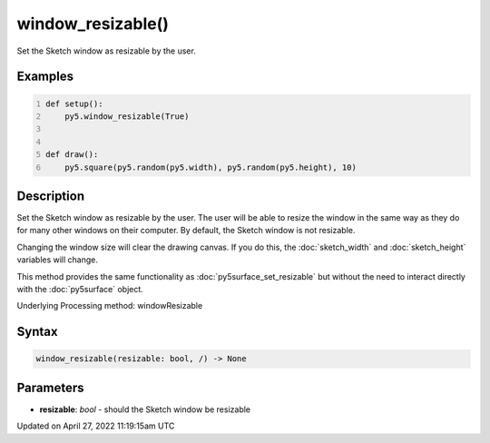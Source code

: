 window_resizable()
==================

Set the Sketch window as resizable by the user.

Examples
--------

.. raw:: html

    <div class="example-table">

.. raw:: html

    <div class="example-row"><div class="example-cell-image">

.. raw:: html

    </div><div class="example-cell-code">

.. code:: python
    :number-lines:

    def setup():
        py5.window_resizable(True)


    def draw():
        py5.square(py5.random(py5.width), py5.random(py5.height), 10)

.. raw:: html

    </div></div>

.. raw:: html

    </div>

Description
-----------

Set the Sketch window as resizable by the user. The user will be able to resize the window in the same way as they do for many other windows on their computer. By default, the Sketch window is not resizable.

Changing the window size will clear the drawing canvas. If you do this, the :doc:`sketch_width` and :doc:`sketch_height` variables will change.

This method provides the same functionality as :doc:`py5surface_set_resizable` but without the need to interact directly with the :doc:`py5surface` object.

Underlying Processing method: windowResizable

Syntax
------

.. code:: python

    window_resizable(resizable: bool, /) -> None

Parameters
----------

* **resizable**: `bool` - should the Sketch window be resizable


Updated on April 27, 2022 11:19:15am UTC

